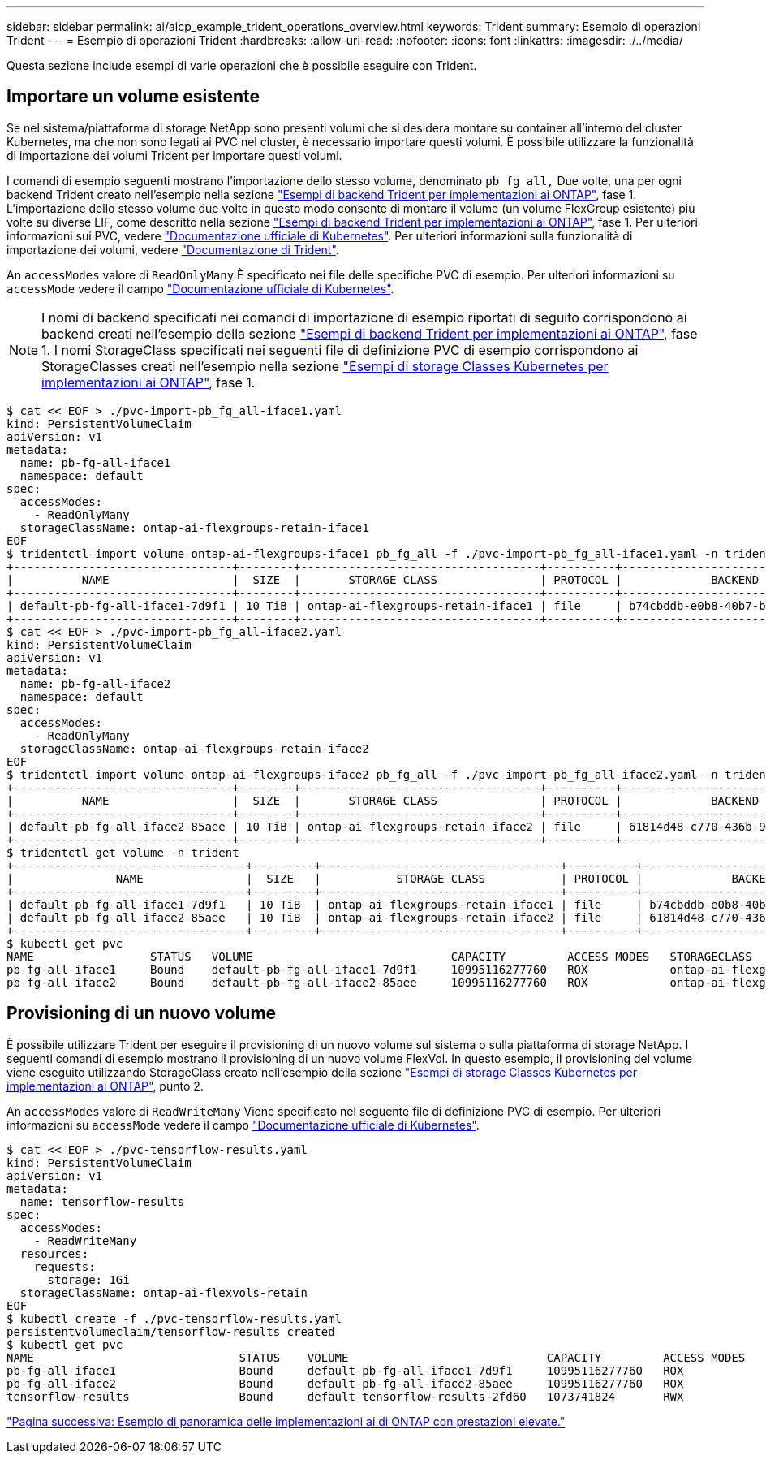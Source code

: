 ---
sidebar: sidebar 
permalink: ai/aicp_example_trident_operations_overview.html 
keywords: Trident 
summary: Esempio di operazioni Trident 
---
= Esempio di operazioni Trident
:hardbreaks:
:allow-uri-read: 
:nofooter: 
:icons: font
:linkattrs: 
:imagesdir: ./../media/


[role="lead"]
Questa sezione include esempi di varie operazioni che è possibile eseguire con Trident.



== Importare un volume esistente

Se nel sistema/piattaforma di storage NetApp sono presenti volumi che si desidera montare su container all'interno del cluster Kubernetes, ma che non sono legati ai PVC nel cluster, è necessario importare questi volumi. È possibile utilizzare la funzionalità di importazione dei volumi Trident per importare questi volumi.

I comandi di esempio seguenti mostrano l'importazione dello stesso volume, denominato `pb_fg_all,` Due volte, una per ogni backend Trident creato nell'esempio nella sezione link:aicp_example_trident_backends_for_ontap_ai_deployments.html["Esempi di backend Trident per implementazioni ai ONTAP"], fase 1. L'importazione dello stesso volume due volte in questo modo consente di montare il volume (un volume FlexGroup esistente) più volte su diverse LIF, come descritto nella sezione link:aicp_example_trident_backends_for_ontap_ai_deployments.html["Esempi di backend Trident per implementazioni ai ONTAP"], fase 1. Per ulteriori informazioni sui PVC, vedere https://kubernetes.io/docs/concepts/storage/persistent-volumes/["Documentazione ufficiale di Kubernetes"^]. Per ulteriori informazioni sulla funzionalità di importazione dei volumi, vedere https://netapp-trident.readthedocs.io/["Documentazione di Trident"^].

An `accessModes` valore di `ReadOnlyMany` È specificato nei file delle specifiche PVC di esempio. Per ulteriori informazioni su `accessMode` vedere il campo https://kubernetes.io/docs/concepts/storage/persistent-volumes/["Documentazione ufficiale di Kubernetes"^].


NOTE: I nomi di backend specificati nei comandi di importazione di esempio riportati di seguito corrispondono ai backend creati nell'esempio della sezione link:aicp_example_trident_backends_for_ontap_ai_deployments.html["Esempi di backend Trident per implementazioni ai ONTAP"], fase 1. I nomi StorageClass specificati nei seguenti file di definizione PVC di esempio corrispondono ai StorageClasses creati nell'esempio nella sezione link:aicp_example_kubernetes_storageclasses_for_ontap_ai_deployments.html["Esempi di storage Classes Kubernetes per implementazioni ai ONTAP"], fase 1.

....
$ cat << EOF > ./pvc-import-pb_fg_all-iface1.yaml
kind: PersistentVolumeClaim
apiVersion: v1
metadata:
  name: pb-fg-all-iface1
  namespace: default
spec:
  accessModes:
    - ReadOnlyMany
  storageClassName: ontap-ai-flexgroups-retain-iface1
EOF
$ tridentctl import volume ontap-ai-flexgroups-iface1 pb_fg_all -f ./pvc-import-pb_fg_all-iface1.yaml -n trident
+--------------------------------+--------+-----------------------------------+----------+--------------------------------------------+--------+---------+
|          NAME                  |  SIZE  |       STORAGE CLASS               | PROTOCOL |             BACKEND UUID                         | STATE  | MANAGED |
+--------------------------------+--------+-----------------------------------+----------+------------------------------------------+--------+---------+
| default-pb-fg-all-iface1-7d9f1 | 10 TiB | ontap-ai-flexgroups-retain-iface1 | file     | b74cbddb-e0b8-40b7-b263-b6da6dec0bdd | online | true    |
+--------------------------------+--------+-----------------------------------+----------+--------------------------------------------+--------+---------+
$ cat << EOF > ./pvc-import-pb_fg_all-iface2.yaml
kind: PersistentVolumeClaim
apiVersion: v1
metadata:
  name: pb-fg-all-iface2
  namespace: default
spec:
  accessModes:
    - ReadOnlyMany
  storageClassName: ontap-ai-flexgroups-retain-iface2
EOF
$ tridentctl import volume ontap-ai-flexgroups-iface2 pb_fg_all -f ./pvc-import-pb_fg_all-iface2.yaml -n trident
+--------------------------------+--------+-----------------------------------+----------+--------------------------------------------+--------+---------+
|          NAME                  |  SIZE  |       STORAGE CLASS               | PROTOCOL |             BACKEND UUID                         | STATE  | MANAGED |
+--------------------------------+--------+-----------------------------------+----------+------------------------------------------+--------+---------+
| default-pb-fg-all-iface2-85aee | 10 TiB | ontap-ai-flexgroups-retain-iface2 | file     | 61814d48-c770-436b-9cb4-cf7ee661274d | online | true    |
+--------------------------------+--------+-----------------------------------+----------+--------------------------------------------+--------+---------+
$ tridentctl get volume -n trident
+----------------------------------+---------+-----------------------------------+----------+--------------------------------------+--------+---------+
|               NAME               |  SIZE   |           STORAGE CLASS           | PROTOCOL |             BACKEND UUID             | STATE  | MANAGED |
+----------------------------------+---------+-----------------------------------+----------+--------------------------------------+--------+---------+
| default-pb-fg-all-iface1-7d9f1   | 10 TiB  | ontap-ai-flexgroups-retain-iface1 | file     | b74cbddb-e0b8-40b7-b263-b6da6dec0bdd | online | true    |
| default-pb-fg-all-iface2-85aee   | 10 TiB  | ontap-ai-flexgroups-retain-iface2 | file     | 61814d48-c770-436b-9cb4-cf7ee661274d | online | true    |
+----------------------------------+---------+-----------------------------------+----------+--------------------------------------+--------+---------+
$ kubectl get pvc
NAME                 STATUS   VOLUME                             CAPACITY         ACCESS MODES   STORAGECLASS                        AGE
pb-fg-all-iface1     Bound    default-pb-fg-all-iface1-7d9f1     10995116277760   ROX            ontap-ai-flexgroups-retain-iface1   25h
pb-fg-all-iface2     Bound    default-pb-fg-all-iface2-85aee     10995116277760   ROX            ontap-ai-flexgroups-retain-iface2   25h
....


== Provisioning di un nuovo volume

È possibile utilizzare Trident per eseguire il provisioning di un nuovo volume sul sistema o sulla piattaforma di storage NetApp. I seguenti comandi di esempio mostrano il provisioning di un nuovo volume FlexVol. In questo esempio, il provisioning del volume viene eseguito utilizzando StorageClass creato nell'esempio della sezione link:aicp_example_kubernetes_storageclasses_for_ontap_ai_deployments.html["Esempi di storage Classes Kubernetes per implementazioni ai ONTAP"], punto 2.

An `accessModes` valore di `ReadWriteMany` Viene specificato nel seguente file di definizione PVC di esempio. Per ulteriori informazioni su `accessMode` vedere il campo https://kubernetes.io/docs/concepts/storage/persistent-volumes/["Documentazione ufficiale di Kubernetes"^].

....
$ cat << EOF > ./pvc-tensorflow-results.yaml
kind: PersistentVolumeClaim
apiVersion: v1
metadata:
  name: tensorflow-results
spec:
  accessModes:
    - ReadWriteMany
  resources:
    requests:
      storage: 1Gi
  storageClassName: ontap-ai-flexvols-retain
EOF
$ kubectl create -f ./pvc-tensorflow-results.yaml
persistentvolumeclaim/tensorflow-results created
$ kubectl get pvc
NAME                              STATUS    VOLUME                             CAPACITY         ACCESS MODES   STORAGECLASS                        AGE
pb-fg-all-iface1                  Bound     default-pb-fg-all-iface1-7d9f1     10995116277760   ROX            ontap-ai-flexgroups-retain-iface1   26h
pb-fg-all-iface2                  Bound     default-pb-fg-all-iface2-85aee     10995116277760   ROX            ontap-ai-flexgroups-retain-iface2   26h
tensorflow-results                Bound     default-tensorflow-results-2fd60   1073741824       RWX            ontap-ai-flexvols-retain            25h
....
link:aicp_example_high-performance_jobs_for_ontap_ai_deployments_overview.html["Pagina successiva: Esempio di panoramica delle implementazioni ai di ONTAP con prestazioni elevate."]
